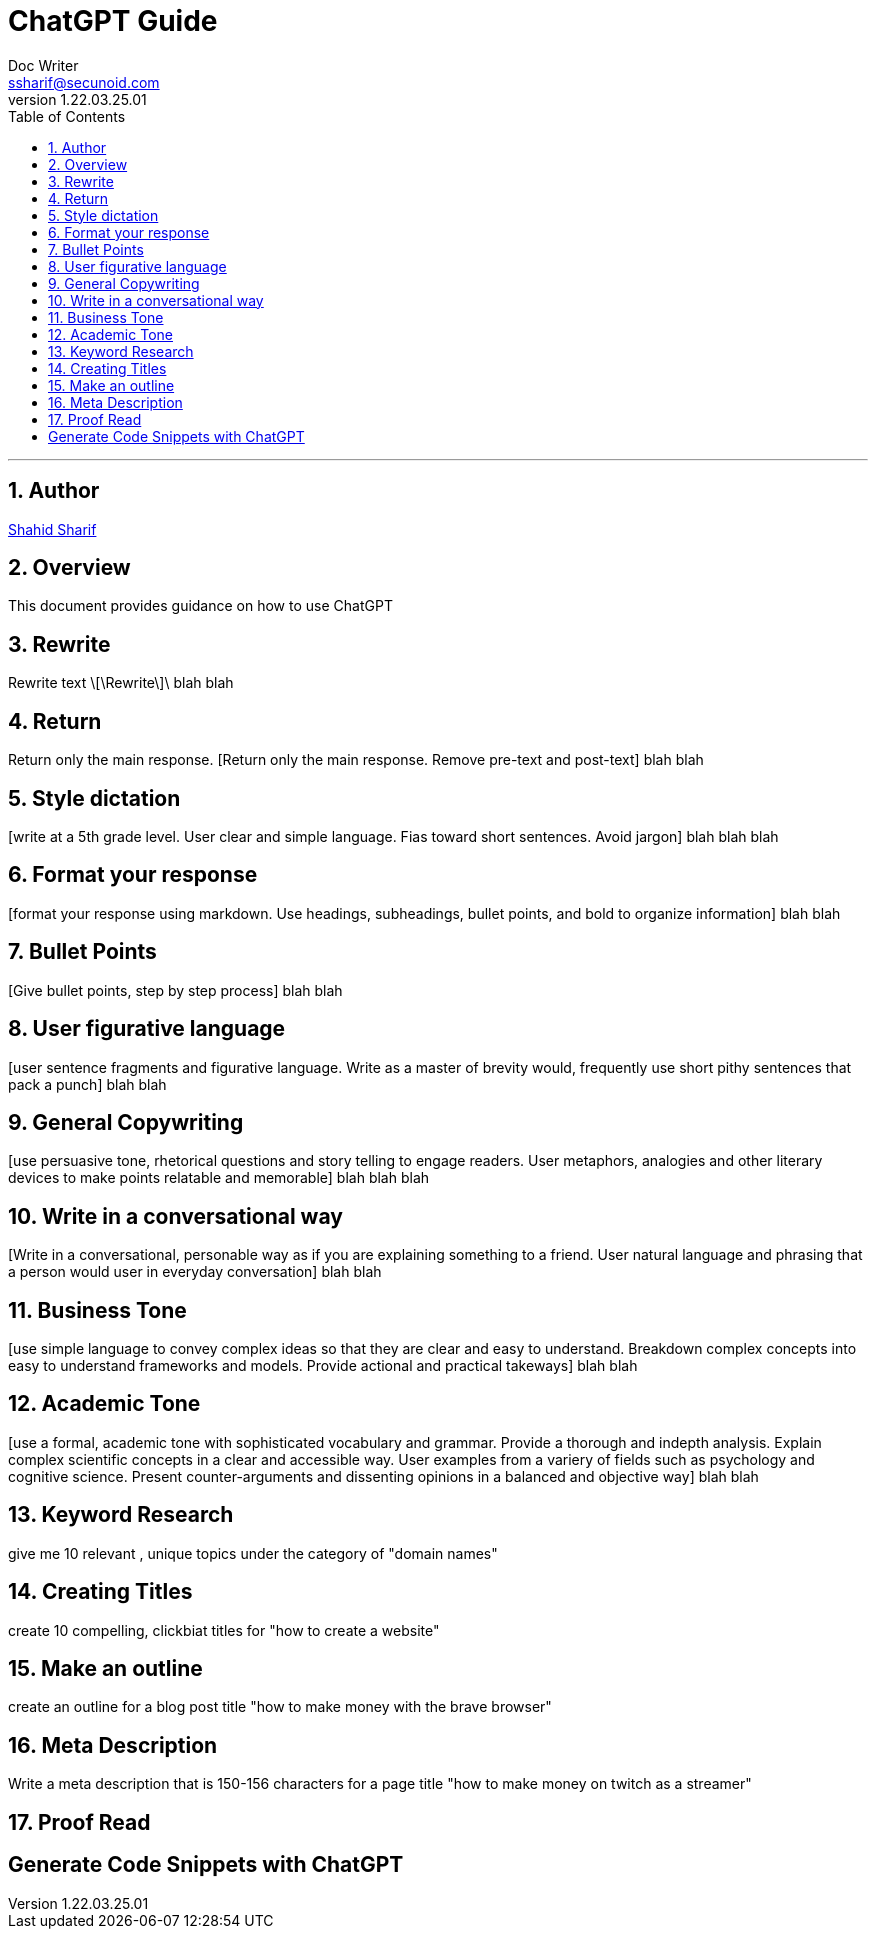 = ChatGPT Guide
Doc Writer <ssharif@secunoid.com>
v1.22.03.25.01
:numbered:
:sectnum:
:sectnumlevels: 10
:chapter-label:
:toc: right
:toclevels: 10
:docinfo:
:docinfo1:
:docinfo2:
:description: This document provides guidance on how to use ChatGPT 
:keywords: ai, aritificial intelligence, prompts
:imagesdir: images
:stylesheet:
:homepage: https://www.secunoid.com
'''


<<<
== Author
https://www.linkedin.com/in/shahidsharif[Shahid Sharif]

== Overview
This document provides guidance on how to use ChatGPT 

<<<
== Rewrite
Rewrite text 
\[\Rewrite\]\ blah blah

== Return
Return only the main response.
[Return only the main response. Remove pre-text and post-text] blah blah 

== Style dictation
[write at a 5th grade level.  User clear and simple language. Fias toward short sentences. Avoid jargon] blah blah blah

== Format your response
[format your response using markdown. Use headings, subheadings, bullet points, and bold to organize information] blah blah

== Bullet Points
[Give bullet points, step by step process] blah blah

== User figurative language
[user sentence fragments and figurative language. Write as a master of brevity would, frequently use short pithy sentences that pack a punch] blah blah

== General Copywriting
[use persuasive tone, rhetorical questions and story telling to engage readers.  User metaphors, analogies and other literary devices to make points relatable and memorable] blah blah blah

== Write in a conversational way
[Write in a conversational, personable way as if you are explaining something to a friend. User natural language and phrasing that a person would user in everyday conversation] blah blah

== Business Tone
[use simple language to convey complex ideas so that they are clear and easy to understand.  Breakdown complex concepts into easy to understand frameworks and models.  Provide actional and practical takeways] blah blah

== Academic Tone
[use a formal, academic tone with sophisticated vocabulary and grammar. Provide a thorough and indepth analysis.  Explain complex scientific concepts in a clear and accessible way. User examples from a variery of fields such as psychology and cognitive science.  Present counter-arguments and dissenting opinions in a balanced and objective way] blah blah

== Keyword Research
give me 10 relevant , unique topics under the category of "domain names"

== Creating Titles
create 10 compelling, clickbiat titles for "how to create a website"

== Make an outline
create an outline for a blog post title "how to make money with the brave browser"

== Meta Description
Write a meta description that is 150-156 characters for a page title "how to make money on twitch as a streamer"

== Proof Read
[proof read]

== Generate Code Snippets with ChatGPT

